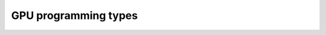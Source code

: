 .. _gpu-levels:

GPU programming types
=====================

.. questions::

   - 

.. objectives::

   - 


.. keypoints::
